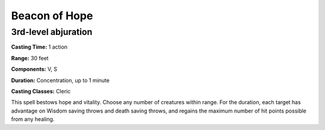 
.. _srd:beacon-of-hope:

Beacon of Hope
-------------------------------------------------------------

3rd-level abjuration
^^^^^^^^^^^^^^^^^^^^

**Casting Time:** 1 action

**Range:** 30 feet

**Components:** V, S

**Duration:** Concentration, up to 1 minute

**Casting Classes:** Cleric

This spell bestows hope and vitality. Choose any number of creatures
within range. For the duration, each target has advantage on Wisdom
saving throws and death saving throws, and regains the maximum number of
hit points possible from any healing.
